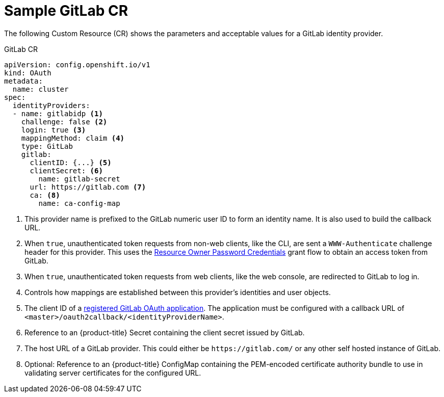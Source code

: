 // Module included in the following assemblies:
//
// * authentication/identity_providers/configuring-gitlab-identity-provider.adoc

[id="identity-provider-gitlab-CR-{context}"]
= Sample GitLab CR

The following Custom Resource (CR) shows the parameters and acceptable values for a
GitLab identity provider.

.GitLab CR

[source,yaml]
----
apiVersion: config.openshift.io/v1
kind: OAuth
metadata:
  name: cluster
spec:
  identityProviders:
  - name: gitlabidp <1>
    challenge: false <2>
    login: true <3>
    mappingMethod: claim <4>
    type: GitLab
    gitlab:
      clientID: {...} <5>
      clientSecret: <6>
        name: gitlab-secret
      url: https://gitlab.com <7>
      ca: <8>
        name: ca-config-map
----
<1> This provider name is prefixed to the GitLab numeric user ID to form an
identity name. It is also used to build the callback URL.
<2> When `true`, unauthenticated token requests from non-web clients, like
the CLI, are sent a `WWW-Authenticate` challenge header for this provider.
This uses the link:http://doc.gitlab.com/ce/api/oauth2.html#resource-owner-password-credentials[Resource Owner Password Credentials]
grant flow to obtain an access token from GitLab.
<3> When `true`, unauthenticated token requests from web clients, like the web
console, are redirected to GitLab to log in.
<4> Controls how mappings are established between this provider's identities and user objects.
<5> The client ID of a
link:https://docs.gitlab.com/ce/api/oauth2.html[registered GitLab OAuth application].
The application must be configured with a callback URL of
`<master>/oauth2callback/<identityProviderName>`.
<6> Reference to an {product-title} Secret containing the client secret
issued by GitLab.
<7> The host URL of a GitLab provider. This could either be `\https://gitlab.com/`
or any other self hosted instance of GitLab.
<8> Optional: Reference to an {product-title} ConfigMap containing the 
PEM-encoded certificate authority bundle to use in validating server 
certificates for the configured URL.
